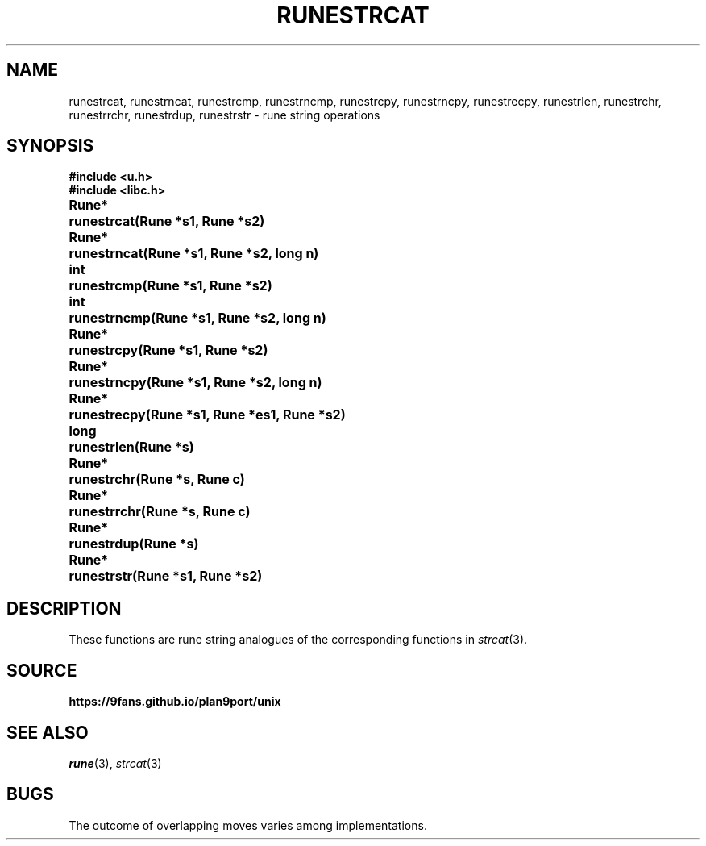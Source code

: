 .TH RUNESTRCAT 3
.SH NAME
runestrcat, 
runestrncat,
runestrcmp,
runestrncmp,
runestrcpy,
runestrncpy,
runestrecpy,
runestrlen,
runestrchr,
runestrrchr,
runestrdup,
runestrstr \- rune string operations
.SH SYNOPSIS
.B #include <u.h>
.br
.B #include <libc.h>
.PP
.ta \w'\fLRune* \fP'u
.B
Rune*	runestrcat(Rune *s1, Rune *s2)
.PP
.B
Rune*	runestrncat(Rune *s1, Rune *s2, long n)
.PP
.B
int	runestrcmp(Rune *s1, Rune *s2)
.PP
.B
int	runestrncmp(Rune *s1, Rune *s2, long n)
.PP
.B
Rune*	runestrcpy(Rune *s1, Rune *s2)
.PP
.B
Rune*	runestrncpy(Rune *s1, Rune *s2, long n)
.PP
.B
Rune*	runestrecpy(Rune *s1, Rune *es1, Rune *s2)
.PP
.B
long	runestrlen(Rune *s)
.PP
.B
Rune*	runestrchr(Rune *s, Rune c)
.PP
.B
Rune*	runestrrchr(Rune *s, Rune c)
.PP
.B
Rune*	runestrdup(Rune *s)
.PP
.B
Rune*	runestrstr(Rune *s1, Rune *s2)
.SH DESCRIPTION
These functions are rune string analogues of
the corresponding functions in 
.IR strcat (3).
.SH SOURCE
.B https://9fans.github.io/plan9port/unix
.SH SEE ALSO
.IR rune (3),
.IR strcat (3)
.SH BUGS
The outcome of overlapping moves varies among implementations.
